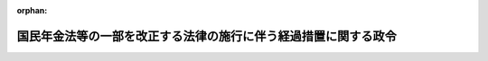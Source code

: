.. _401CO0000000337_20220401_503CO0000000229:

:orphan:

================================================================
国民年金法等の一部を改正する法律の施行に伴う経過措置に関する政令
================================================================

.. raw:: html
    
    
    <main id="contentsLaw" class="active">
    <div id="innerDocument" class="active">
    
    
    
    
    <div style="margin-bottom: 12px;">
    <div id="lawTitleNo" style="font-size: 1.067rem; font-weight: bold;" class="_shokanBoxParent">平成元年政令第三百三十七号<div class="_shokanBox"></div>
    <div class="_inyoBox" id="_inyo_"></div>
    </div>
    <div id="lawTitle" style="margin-left: 3rem; font-size: 1.5rem; font-weight: bold; line-height: 1.25em;" class="_shokanBoxParent">
    <span data-xpath="">国民年金法等の一部を改正する法律の施行に伴う経過措置に関する政令</span><div class="_shokanBox" id="_shokan_"><div class="_shokanBtnIcons"></div></div>
    <div class="_inyoBox" id="_inyo_"></div>
    </div>
    </div><section id="EnactStatement" class="active EnactStatement"><div class="_div_EnactStatement _shokanBoxParent" style="text-indent: 1em;">
    <span data-xpath="">内閣は、厚生年金保険法等の一部を改正する法律（昭和四十八年法律第九十二号）附則第五条第一項及び第三項の規定、同条第一項の規定並びに同条第一項及び第二項の規定により読み替えられた厚生年金保険法（昭和二十九年法律第百十五号）第四十三条の規定、国民年金法等の一部を改正する法律（昭和六十年法律第三十四号）附則第七十八条第五項及び第八十七条第六項の規定並びに国民年金法等の一部を改正する法律（平成元年法律第八十六号）附則第十三条の規定に基づき、この政令を制定する。</span><div class="_shokanBox" id="_shokan_"><div class="_shokanBtnIcons"></div></div>
    <div class="_inyoBox" id="_inyo_"></div>
    </div></section><section id="MainProvision" class="active MainProvision"><section id="" class="active Article"><div style="margin-left: 1em; font-weight: bold;" class="_div_ArticleCaption _shokanBoxParent">
    <span data-xpath="">（国民年金の被保険者期間の計算に関する経過措置）</span><div class="_shokanBox" id="_shokan_"><div class="_shokanBtnIcons"></div></div>
    <div class="_inyoBox" id="_inyo_"></div>
    </div>
    <div style="margin-left: 1em; text-indent: -1em;" id="" class="_div_ArticleTitle _shokanBoxParent">
    <span style="font-weight: bold;">第一条</span>　<span data-xpath="">国民年金法等の一部を改正する法律（平成元年法律第八十六号）附則第三条第二項後段の規定により国民年金法（昭和三十四年法律第百四十一号）第七条第一項第一号に規定する第一号被保険者としての国民年金の被保険者の資格を取得した者であって、平成三年四月に当該被保険者の資格を喪失したものについて同法第十一条の規定を適用する場合においては、当該被保険者の資格を取得しなかったものとみなす。</span><div class="_shokanBox" id="_shokan_"><div class="_shokanBtnIcons"></div></div>
    <div class="_inyoBox" id="_inyo_"></div>
    </div></section><section id="" class="active Article"><div style="margin-left: 1em; font-weight: bold;" class="_div_ArticleCaption _shokanBoxParent">
    <span data-xpath="">（その他障害に係る障害基礎年金の年金額の改定及び支給停止に関する経過措置）</span><div class="_shokanBox" id="_shokan_"><div class="_shokanBtnIcons"></div></div>
    <div class="_inyoBox" id="_inyo_"></div>
    </div>
    <div style="margin-left: 1em; text-indent: -1em;" id="" class="_div_ArticleTitle _shokanBoxParent">
    <span style="font-weight: bold;">第二条</span>　<span data-xpath="">初診日が昭和六十一年四月一日前にある傷病によるその他障害（国民年金法第三十四条第四項に規定するその他障害をいう。次条、第十条及び第十一条において同じ。）について、同項及び同法第三十六条第二項ただし書の規定を適用する場合においては、同法第三十四条第四項中「該当したもの」とあるのは「該当したもの又は当該初診日において厚生年金保険の被保険者、船員保険の被保険者（国民年金法等の一部を改正する法律（昭和六十年法律第三十四号）第五条の規定による改正前の船員保険法（昭和十四年法律第七十三号）第十九条ノ三の規定による被保険者を除く。以下同じ。）若しくは共済組合の組合員（昭和六十年農林共済改正法（厚生年金保険制度及び農林漁業団体職員共済組合制度の統合を図るための農林漁業団体職員共済組合法等を廃止する等の法律（平成十三年法律第百一号）附則第二条第一項第四号に規定する昭和六十年農林共済改正法をいう。）附則第三条第一項に規定する任意継続組合員を含む。以下同じ。）であるもの」と、同法第三十六条第二項ただし書中「該当した場合」とあるのは「該当した場合又は初診日において厚生年金保険の被保険者、船員保険の被保険者若しくは共済組合の組合員である場合」とする。</span><div class="_shokanBox" id="_shokan_"><div class="_shokanBtnIcons"></div></div>
    <div class="_inyoBox" id="_inyo_"></div>
    </div></section><section id="" class="active Article"><div style="margin-left: 1em; text-indent: -1em;" id="" class="_div_ArticleTitle _shokanBoxParent">
    <span style="font-weight: bold;">第三条</span>　<span data-xpath="">初診日が昭和六十一年四月一日以後にある傷病によるその他障害について、国民年金法第三十条、第三十四条第一項及び第四項並びに第三十六条第二項ただし書の規定を適用する場合においては、当分の間、同法第三十条第一項第二号中「被保険者であつた者」とあるのは、「被保険者であつた者（昭和六十一年四月一日前に、厚生年金保険の被保険者、船員保険の被保険者（国民年金法等の一部を改正する法律（昭和六十年法律第三十四号）第五条の規定による改正前の船員保険法（昭和十四年法律第七十三号）第十九条ノ三の規定による被保険者を除く。）又は共済組合の組合員（昭和六十年農林共済改正法（厚生年金保険制度及び農林漁業団体職員共済組合制度の統合を図るための農林漁業団体職員共済組合法等を廃止する等の法律（平成十三年法律第百一号）附則第二条第一項第四号に規定する昭和六十年農林共済改正法をいう。）附則第三条第一項に規定する任意継続組合員を含む。）であつた者を含む。）」とする。</span><div class="_shokanBox" id="_shokan_"><div class="_shokanBtnIcons"></div></div>
    <div class="_inyoBox" id="_inyo_"></div>
    </div></section><section id="" class="active Article"><div style="margin-left: 1em; font-weight: bold;" class="_div_ArticleCaption _shokanBoxParent">
    <span data-xpath="">（厚生年金保険法による年金たる保険給付の額に関する経過措置）</span><div class="_shokanBox" id="_shokan_"><div class="_shokanBtnIcons"></div></div>
    <div class="_inyoBox" id="_inyo_"></div>
    </div>
    <div style="margin-left: 1em; text-indent: -1em;" id="" class="_div_ArticleTitle _shokanBoxParent">
    <span style="font-weight: bold;">第四条</span>　<span data-xpath="">平成元年四月一日において、現に厚生年金保険法による年金たる保険給付を受ける権利を有する者の当該保険給付については、その額（同法第四十四条第二項（同法附則第九条第四項において準用する場合を含む。以下この条において同じ。）に規定する加給年金額、同法第五十条の二第二項に規定する加給年金額及び同法第六十二条第一項の規定により加算する額並びに国民年金法等の一部を改正する法律（昭和六十年法律第三十四号。以下「法律第三十四号」という。）附則第七十三条第一項の規定により加算する額、法律第三十四号第七十四条第一項の規定により加算する額及び同条第二項の規定により加算する額を除く。）が従前の当該保険給付の額（厚生年金保険法第四十四条第二項に規定する加給年金額、同法第五十条の二第二項に規定する加給年金額及び同法第六十二条第一項の規定により加算する額並びに法律第三十四号附則第七十三条第一項の規定により加算する額、法律第三十四号第七十四条第一項の規定により加算する額及び同条第二項の規定により加算する額を除く。以下この条において同じ。）に満たないときは、これを従前の当該保険給付の額に相当する額とする。</span><div class="_shokanBox" id="_shokan_"><div class="_shokanBtnIcons"></div></div>
    <div class="_inyoBox" id="_inyo_"></div>
    </div></section><section id="" class="active Article"><div style="margin-left: 1em; font-weight: bold;" class="_div_ArticleCaption _shokanBoxParent">
    <span data-xpath="">（平成元年三月以前の厚生年金保険の被保険者期間又は昭和六十一年三月以前の船員保険の被保険者期間に係る平均標準報酬月額の計算に関する経過措置）</span><div class="_shokanBox" id="_shokan_"><div class="_shokanBtnIcons"></div></div>
    <div class="_inyoBox" id="_inyo_"></div>
    </div>
    <div style="margin-left: 1em; text-indent: -1em;" id="" class="_div_ArticleTitle _shokanBoxParent">
    <span style="font-weight: bold;">第五条</span>　<span data-xpath="">厚生年金保険法等の一部を改正する法律（昭和四十八年法律第九十二号。以下「法律第九十二号」という。）附則第五条第一項に規定する政令で定める期間は、次の表のとおりとする。</span><div class="_shokanBox" id="_shokan_"><div class="_shokanBtnIcons"></div></div>
    <div class="_inyoBox" id="_inyo_"></div>
    </div>
    <div class="_shokanBoxParent">
    <table class="Table" style="margin-left: 1em;">
    <tr class="TableRow"><td style="border-top: black solid 1px; border-bottom: black solid 1px; border-left: black solid 1px; border-right: black solid 1px;" class="col-pad"><div><span data-xpath="">昭和六十年十月から昭和六十二年三月まで</span></div></td></tr>
    <tr class="TableRow"><td style="border-top: black solid 1px; border-bottom: black solid 1px; border-left: black solid 1px; border-right: black solid 1px;" class="col-pad"><div><span data-xpath="">昭和六十二年四月から昭和六十三年三月まで</span></div></td></tr>
    <tr class="TableRow"><td style="border-top: black solid 1px; border-bottom: black solid 1px; border-left: black solid 1px; border-right: black solid 1px;" class="col-pad"><div><span data-xpath="">昭和六十三年四月から平成元年三月まで</span></div></td></tr>
    </table>
    <div class="_shokanBox"></div>
    <div class="_inyoBox"></div>
    </div></section><section id="" class="active Article"><div style="margin-left: 1em; text-indent: -1em;" id="" class="_div_ArticleTitle _shokanBoxParent">
    <span style="font-weight: bold;">第六条</span>　<span data-xpath="">法律第九十二号附則第五条第一項の規定並びに同条第一項及び第二項の規定により読み替えられた厚生年金保険法第四十三条（以下この条において「読み替えられた法第四十三条」という。）に規定する標準報酬等平均額に係る読み替えられた法第四十三条に規定する政令で定める厚生年金保険の被保険者は、次に掲げる者とする。</span><div class="_shokanBox" id="_shokan_"><div class="_shokanBtnIcons"></div></div>
    <div class="_inyoBox" id="_inyo_"></div>
    </div>
    <div id="" style="margin-left: 2em; text-indent: -1em;" class="_div_ItemSentence _shokanBoxParent">
    <span style="font-weight: bold;">一</span>　<span data-xpath="">法律第三十四号第三条の規定による改正前の厚生年金保険法第三条第一項第七号に規定する第四種被保険者であった者</span><div class="_shokanBox" id="_shokan_"><div class="_shokanBtnIcons"></div></div>
    <div class="_inyoBox" id="_inyo_"></div>
    </div>
    <div id="" style="margin-left: 2em; text-indent: -1em;" class="_div_ItemSentence _shokanBoxParent">
    <span style="font-weight: bold;">二</span>　<span data-xpath="">法律第三十四号附則第五条第十三号に規定する第四種被保険者</span><div class="_shokanBox" id="_shokan_"><div class="_shokanBtnIcons"></div></div>
    <div class="_inyoBox" id="_inyo_"></div>
    </div>
    <div id="" style="margin-left: 2em; text-indent: -1em;" class="_div_ItemSentence _shokanBoxParent">
    <span style="font-weight: bold;">三</span>　<span data-xpath="">法律第三十四号附則第五条第十四号に規定する船員任意継続被保険者</span><div class="_shokanBox" id="_shokan_"><div class="_shokanBtnIcons"></div></div>
    <div class="_inyoBox" id="_inyo_"></div>
    </div>
    <div style="margin-left: 1em; text-indent: -1em;" class="_div_ParagraphSentence _shokanBoxParent">
    <span style="font-weight: bold;">２</span>　<span data-xpath="">読み替えられた法第四十三条に規定する標準報酬等平均額に係る読み替えられた法第四十三条に規定する政令で定める船員保険の被保険者は、法律第三十四号第五条の規定による改正前の船員保険法（昭和十四年法律第七十三号）第十九条ノ三の規定による被保険者及び同法第二十条の規定による被保険者とする。</span><div class="_shokanBox" id="_shokan_"><div class="_shokanBtnIcons"></div></div>
    <div class="_inyoBox" id="_inyo_"></div>
    </div>
    <div style="margin-left: 1em; text-indent: -1em;" class="_div_ParagraphSentence _shokanBoxParent">
    <span style="font-weight: bold;">３</span>　<span data-xpath="">読み替えられた法第四十三条に規定する標準報酬等平均額に係る読み替えられた法第四十三条に規定する政令で定める共済組合の組合員は、次に掲げる者とする。</span><div class="_shokanBox" id="_shokan_"><div class="_shokanBtnIcons"></div></div>
    <div class="_inyoBox" id="_inyo_"></div>
    </div>
    <div id="" style="margin-left: 2em; text-indent: -1em;" class="_div_ItemSentence _shokanBoxParent">
    <span style="font-weight: bold;">一</span>　<span data-xpath="">国家公務員共済組合法（昭和三十三年法律第百二十八号）第七十二条第二項の規定により同法の長期給付に関する規定の適用を受けないこととされた同項に規定する職員</span><div class="_shokanBox" id="_shokan_"><div class="_shokanBtnIcons"></div></div>
    <div class="_inyoBox" id="_inyo_"></div>
    </div>
    <div id="" style="margin-left: 2em; text-indent: -1em;" class="_div_ItemSentence _shokanBoxParent">
    <span style="font-weight: bold;">二</span>　<span data-xpath="">国家公務員共済組合法第百二十六条の五第二項（私立学校教職員共済組合法（昭和二十八年法律第二百四十五号）第二十五条において準用する場合を含む。）に規定する任意継続組合員</span><div class="_shokanBox" id="_shokan_"><div class="_shokanBtnIcons"></div></div>
    <div class="_inyoBox" id="_inyo_"></div>
    </div>
    <div id="" style="margin-left: 2em; text-indent: -1em;" class="_div_ItemSentence _shokanBoxParent">
    <span style="font-weight: bold;">三</span>　<span data-xpath="">国家公務員共済組合法附則第十三条の三第四項に規定する特例継続組合員</span><div class="_shokanBox" id="_shokan_"><div class="_shokanBtnIcons"></div></div>
    <div class="_inyoBox" id="_inyo_"></div>
    </div>
    <div id="" style="margin-left: 2em; text-indent: -1em;" class="_div_ItemSentence _shokanBoxParent">
    <span style="font-weight: bold;">四</span>　<span data-xpath="">地方公務員等共済組合法（昭和三十七年法律第百五十二号）第百四十四条の二第二項に規定する任意継続組合員</span><div class="_shokanBox" id="_shokan_"><div class="_shokanBtnIcons"></div></div>
    <div class="_inyoBox" id="_inyo_"></div>
    </div>
    <div id="" style="margin-left: 2em; text-indent: -1em;" class="_div_ItemSentence _shokanBoxParent">
    <span style="font-weight: bold;">五</span>　<span data-xpath="">地方公務員等共済組合法附則第二十八条の七第四項に規定する特例継続組合員</span><div class="_shokanBox" id="_shokan_"><div class="_shokanBtnIcons"></div></div>
    <div class="_inyoBox" id="_inyo_"></div>
    </div>
    <div id="" style="margin-left: 2em; text-indent: -1em;" class="_div_ItemSentence _shokanBoxParent">
    <span style="font-weight: bold;">六</span>　<span data-xpath="">地方公務員共済組合法等の一部を改正する法律（昭和三十九年法律第百五十二号）附則第三条の規定により同法による改正後の地方公務員等共済組合法の長期給付に関する規定を適用しないものとされた者</span><div class="_shokanBox" id="_shokan_"><div class="_shokanBtnIcons"></div></div>
    <div class="_inyoBox" id="_inyo_"></div>
    </div>
    <div id="" style="margin-left: 2em; text-indent: -1em;" class="_div_ItemSentence _shokanBoxParent">
    <span style="font-weight: bold;">七</span>　<span data-xpath="">地方公務員等共済組合法の一部を改正する法律（昭和五十八年法律第五十九号）附則第八条第二項の規定により同法による改正後の地方公務員等共済組合法の長期給付に関する規定の適用を受ける組合員としないこととされた同条第一項に規定する組合役員</span><div class="_shokanBox" id="_shokan_"><div class="_shokanBtnIcons"></div></div>
    <div class="_inyoBox" id="_inyo_"></div>
    </div>
    <div id="" style="margin-left: 2em; text-indent: -1em;" class="_div_ItemSentence _shokanBoxParent">
    <span style="font-weight: bold;">八</span>　<span data-xpath="">私立学校教職員共済組合法附則第二十項に規定する厚生年金保険のみの被保険者となった者</span><div class="_shokanBox" id="_shokan_"><div class="_shokanBtnIcons"></div></div>
    <div class="_inyoBox" id="_inyo_"></div>
    </div>
    <div style="margin-left: 1em; text-indent: -1em;" class="_div_ParagraphSentence _shokanBoxParent">
    <span style="font-weight: bold;">４</span>　<span data-xpath="">読み替えられた法第四十三条に規定する俸給の月額を政令で定めるところにより補正した額は、国家公務員等共済組合法等の一部を改正する法律（昭和六十年法律第百五号）第一条の規定による改正前の国家公務員等共済組合法第百条第二項及び第三項の規定により掛金の標準となった俸給の額に一・二五を乗じて得た額（その額が四十七万円を超えるときは四十七万円）とする。</span><div class="_shokanBox" id="_shokan_"><div class="_shokanBtnIcons"></div></div>
    <div class="_inyoBox" id="_inyo_"></div>
    </div>
    <div style="margin-left: 1em; text-indent: -1em;" class="_div_ParagraphSentence _shokanBoxParent">
    <span style="font-weight: bold;">５</span>　<span data-xpath="">読み替えられた法第四十三条に規定する標準報酬等平均額に係る読み替えられた法第四十三条に規定する給料の月額を政令で定めるところにより補正した額は、地方公務員等共済組合法等の一部を改正する法律（昭和六十年法律第百八号）第一条の規定による改正前の地方公務員等共済組合法第百十四条第二項及び第三項の規定若しくは同法第百四十四条の十一第三項及び第四項の規定又は地方公務員等共済組合法第百十四条第三項及び第四項の規定により掛金の標準となった給料の額に一・二五（地方公務員等共済組合法施行令（昭和三十七年政令第三百五十二号）第二十三条第三項に規定する特別職の職員（以下単に「特別職の職員」という。）の掛金の標準となった給料の額にあっては一）を乗じて得た額（その額が四十七万円を超えるときは四十七万円）とする。</span><div class="_shokanBox" id="_shokan_"><div class="_shokanBtnIcons"></div></div>
    <div class="_inyoBox" id="_inyo_"></div>
    </div>
    <div style="margin-left: 1em; text-indent: -1em;" class="_div_ParagraphSentence _shokanBoxParent">
    <span style="font-weight: bold;">６</span>　<span data-xpath="">読み替えられた法第四十三条に規定する基準標準報酬等平均額に係る読み替えられた法第四十三条に規定する政令で定める厚生年金保険の被保険者は、第一項第二号及び第三号に掲げる者とする。</span><div class="_shokanBox" id="_shokan_"><div class="_shokanBtnIcons"></div></div>
    <div class="_inyoBox" id="_inyo_"></div>
    </div>
    <div style="margin-left: 1em; text-indent: -1em;" class="_div_ParagraphSentence _shokanBoxParent">
    <span style="font-weight: bold;">７</span>　<span data-xpath="">読み替えられた法第四十三条に規定する基準標準報酬等平均額に係る読み替えられた法第四十三条に規定する政令で定める共済組合の組合員は、第三項各号に掲げる者とする。</span><div class="_shokanBox" id="_shokan_"><div class="_shokanBtnIcons"></div></div>
    <div class="_inyoBox" id="_inyo_"></div>
    </div>
    <div style="margin-left: 1em; text-indent: -1em;" class="_div_ParagraphSentence _shokanBoxParent">
    <span style="font-weight: bold;">８</span>　<span data-xpath="">読み替えられた法第四十三条に規定する基準標準報酬等平均額に係る読み替えられた法第四十三条に規定する給料の月額を政令で定めるところにより補正した額は、地方公務員等共済組合法第百十四条第三項及び第四項の規定により掛金の標準となった給料の額に一・二五（特別職の職員の掛金の標準となった給料の額にあっては一）を乗じて得た額（その額が四十七万円を超えるときは四十七万円）とする。</span><div class="_shokanBox" id="_shokan_"><div class="_shokanBtnIcons"></div></div>
    <div class="_inyoBox" id="_inyo_"></div>
    </div></section><section id="" class="active Article"><div style="margin-left: 1em; text-indent: -1em;" id="" class="_div_ArticleTitle _shokanBoxParent">
    <span style="font-weight: bold;">第七条</span>　<span data-xpath="">法律第九十二号附則第五条第一項の規定並びに同条第一項及び第二項の規定により読み替えられた厚生年金保険法第四十三条に規定する標準報酬等平均額に対する基準標準報酬等平均額の比率に相当する比率を参酌して政令で定める率は、次の表の上欄に掲げる期間について、同表の下欄に定めるとおりとする。</span><div class="_shokanBox" id="_shokan_"><div class="_shokanBtnIcons"></div></div>
    <div class="_inyoBox" id="_inyo_"></div>
    </div>
    <div class="_shokanBoxParent">
    <table class="Table" style="margin-left: 1em;">
    <tr class="TableRow">
    <td style="border-top: black solid 1px; border-bottom: black solid 1px; border-left: black solid 1px; border-right: black solid 1px;" class="col-pad"><div><span data-xpath="">昭和六十年十月から昭和六十二年三月まで</span></div></td>
    <td style="border-top: black solid 1px; border-bottom: black solid 1px; border-left: black solid 1px; border-right: black solid 1px;" class="col-pad"><div><span data-xpath="">一・〇五</span></div></td>
    </tr>
    <tr class="TableRow">
    <td style="border-top: black solid 1px; border-bottom: black solid 1px; border-left: black solid 1px; border-right: black solid 1px;" class="col-pad"><div><span data-xpath="">昭和六十二年四月から昭和六十三年三月まで</span></div></td>
    <td style="border-top: black solid 1px; border-bottom: black solid 1px; border-left: black solid 1px; border-right: black solid 1px;" class="col-pad"><div><span data-xpath="">一・〇三</span></div></td>
    </tr>
    <tr class="TableRow">
    <td style="border-top: black solid 1px; border-bottom: black solid 1px; border-left: black solid 1px; border-right: black solid 1px;" class="col-pad"><div><span data-xpath="">昭和六十三年四月から平成元年三月まで</span></div></td>
    <td style="border-top: black solid 1px; border-bottom: black solid 1px; border-left: black solid 1px; border-right: black solid 1px;" class="col-pad"><div><span data-xpath="">一・〇〇</span></div></td>
    </tr>
    </table>
    <div class="_shokanBox"></div>
    <div class="_inyoBox"></div>
    </div>
    <div style="margin-left: 1em; text-indent: -1em;" class="_div_ParagraphSentence _shokanBoxParent">
    <span style="font-weight: bold;">２</span>　<span data-xpath="">法律第九十二号附則第五条第一項の規定により読み替えられた厚生年金保険法第四十三条に規定する同項の表の下欄に掲げる率に同項に規定する政令で定める期間のうちの最初の期間に係る同項に規定する政令で定める率を乗じて得た率に相当する率を参酌して政令で定める率は、次の表の上欄に掲げる期間について、同表の下欄に定めるとおりとする。</span><div class="_shokanBox" id="_shokan_"><div class="_shokanBtnIcons"></div></div>
    <div class="_inyoBox" id="_inyo_"></div>
    </div>
    <div class="_shokanBoxParent">
    <table class="Table" style="margin-left: 1em;">
    <tr class="TableRow">
    <td style="border-top: black solid 1px; border-bottom: black solid 1px; border-left: black solid 1px; border-right: black solid 1px;" class="col-pad"><div><span data-xpath="">昭和三十三年三月以前</span></div></td>
    <td style="border-top: black solid 1px; border-bottom: black solid 1px; border-left: black solid 1px; border-right: black solid 1px;" class="col-pad"><div><span data-xpath="">一二・〇五</span></div></td>
    </tr>
    <tr class="TableRow">
    <td style="border-top: black solid 1px; border-bottom: black solid 1px; border-left: black solid 1px; border-right: black solid 1px;" class="col-pad"><div><span data-xpath="">昭和三十三年四月から昭和三十四年三月まで</span></div></td>
    <td style="border-top: black solid 1px; border-bottom: black solid 1px; border-left: black solid 1px; border-right: black solid 1px;" class="col-pad"><div><span data-xpath="">一一・七九</span></div></td>
    </tr>
    <tr class="TableRow">
    <td style="border-top: black solid 1px; border-bottom: black solid 1px; border-left: black solid 1px; border-right: black solid 1px;" class="col-pad"><div><span data-xpath="">昭和三十四年四月から昭和三十五年四月まで</span></div></td>
    <td style="border-top: black solid 1px; border-bottom: black solid 1px; border-left: black solid 1px; border-right: black solid 1px;" class="col-pad"><div><span data-xpath="">一一・六三</span></div></td>
    </tr>
    <tr class="TableRow">
    <td style="border-top: black solid 1px; border-bottom: black solid 1px; border-left: black solid 1px; border-right: black solid 1px;" class="col-pad"><div><span data-xpath="">昭和三十五年五月から昭和三十六年三月まで</span></div></td>
    <td style="border-top: black solid 1px; border-bottom: black solid 1px; border-left: black solid 1px; border-right: black solid 1px;" class="col-pad"><div><span data-xpath="">九・六二</span></div></td>
    </tr>
    <tr class="TableRow">
    <td style="border-top: black solid 1px; border-bottom: black solid 1px; border-left: black solid 1px; border-right: black solid 1px;" class="col-pad"><div><span data-xpath="">昭和三十六年四月から昭和三十七年三月まで</span></div></td>
    <td style="border-top: black solid 1px; border-bottom: black solid 1px; border-left: black solid 1px; border-right: black solid 1px;" class="col-pad"><div><span data-xpath="">八・八九</span></div></td>
    </tr>
    <tr class="TableRow">
    <td style="border-top: black solid 1px; border-bottom: black solid 1px; border-left: black solid 1px; border-right: black solid 1px;" class="col-pad"><div><span data-xpath="">昭和三十七年四月から昭和三十八年三月まで</span></div></td>
    <td style="border-top: black solid 1px; border-bottom: black solid 1px; border-left: black solid 1px; border-right: black solid 1px;" class="col-pad"><div><span data-xpath="">八・〇三</span></div></td>
    </tr>
    <tr class="TableRow">
    <td style="border-top: black solid 1px; border-bottom: black solid 1px; border-left: black solid 1px; border-right: black solid 1px;" class="col-pad"><div><span data-xpath="">昭和三十八年四月から昭和三十九年三月まで</span></div></td>
    <td style="border-top: black solid 1px; border-bottom: black solid 1px; border-left: black solid 1px; border-right: black solid 1px;" class="col-pad"><div><span data-xpath="">七・三七</span></div></td>
    </tr>
    <tr class="TableRow">
    <td style="border-top: black solid 1px; border-bottom: black solid 1px; border-left: black solid 1px; border-right: black solid 1px;" class="col-pad"><div><span data-xpath="">昭和三十九年四月から昭和四十年四月まで</span></div></td>
    <td style="border-top: black solid 1px; border-bottom: black solid 1px; border-left: black solid 1px; border-right: black solid 1px;" class="col-pad"><div><span data-xpath="">六・七八</span></div></td>
    </tr>
    <tr class="TableRow">
    <td style="border-top: black solid 1px; border-bottom: black solid 1px; border-left: black solid 1px; border-right: black solid 1px;" class="col-pad"><div><span data-xpath="">昭和四十年五月から昭和四十一年三月まで</span></div></td>
    <td style="border-top: black solid 1px; border-bottom: black solid 1px; border-left: black solid 1px; border-right: black solid 1px;" class="col-pad"><div><span data-xpath="">五・九三</span></div></td>
    </tr>
    <tr class="TableRow">
    <td style="border-top: black solid 1px; border-bottom: black solid 1px; border-left: black solid 1px; border-right: black solid 1px;" class="col-pad"><div><span data-xpath="">昭和四十一年四月から昭和四十二年三月まで</span></div></td>
    <td style="border-top: black solid 1px; border-bottom: black solid 1px; border-left: black solid 1px; border-right: black solid 1px;" class="col-pad"><div><span data-xpath="">五・四五</span></div></td>
    </tr>
    <tr class="TableRow">
    <td style="border-top: black solid 1px; border-bottom: black solid 1px; border-left: black solid 1px; border-right: black solid 1px;" class="col-pad"><div><span data-xpath="">昭和四十二年四月から昭和四十三年三月まで</span></div></td>
    <td style="border-top: black solid 1px; border-bottom: black solid 1px; border-left: black solid 1px; border-right: black solid 1px;" class="col-pad"><div><span data-xpath="">五・三〇</span></div></td>
    </tr>
    <tr class="TableRow">
    <td style="border-top: black solid 1px; border-bottom: black solid 1px; border-left: black solid 1px; border-right: black solid 1px;" class="col-pad"><div><span data-xpath="">昭和四十三年四月から昭和四十四年十月まで</span></div></td>
    <td style="border-top: black solid 1px; border-bottom: black solid 1px; border-left: black solid 1px; border-right: black solid 1px;" class="col-pad"><div><span data-xpath="">四・六九</span></div></td>
    </tr>
    <tr class="TableRow">
    <td style="border-top: black solid 1px; border-bottom: black solid 1px; border-left: black solid 1px; border-right: black solid 1px;" class="col-pad"><div><span data-xpath="">昭和四十四年十一月から昭和四十六年十月まで</span></div></td>
    <td style="border-top: black solid 1px; border-bottom: black solid 1px; border-left: black solid 1px; border-right: black solid 1px;" class="col-pad"><div><span data-xpath="">三・五八</span></div></td>
    </tr>
    <tr class="TableRow">
    <td style="border-top: black solid 1px; border-bottom: black solid 1px; border-left: black solid 1px; border-right: black solid 1px;" class="col-pad"><div><span data-xpath="">昭和四十六年十一月から昭和四十八年十月まで</span></div></td>
    <td style="border-top: black solid 1px; border-bottom: black solid 1px; border-left: black solid 1px; border-right: black solid 1px;" class="col-pad"><div><span data-xpath="">三・一一</span></div></td>
    </tr>
    <tr class="TableRow">
    <td style="border-top: black solid 1px; border-bottom: black solid 1px; border-left: black solid 1px; border-right: black solid 1px;" class="col-pad"><div><span data-xpath="">昭和四十八年十一月から昭和五十年三月まで</span></div></td>
    <td style="border-top: black solid 1px; border-bottom: black solid 1px; border-left: black solid 1px; border-right: black solid 1px;" class="col-pad"><div><span data-xpath="">二・二八</span></div></td>
    </tr>
    <tr class="TableRow">
    <td style="border-top: black solid 1px; border-bottom: black solid 1px; border-left: black solid 1px; border-right: black solid 1px;" class="col-pad"><div><span data-xpath="">昭和五十年四月から昭和五十一年七月まで</span></div></td>
    <td style="border-top: black solid 1px; border-bottom: black solid 1px; border-left: black solid 1px; border-right: black solid 1px;" class="col-pad"><div><span data-xpath="">一・九四</span></div></td>
    </tr>
    <tr class="TableRow">
    <td style="border-top: black solid 1px; border-bottom: black solid 1px; border-left: black solid 1px; border-right: black solid 1px;" class="col-pad"><div><span data-xpath="">昭和五十一年八月から昭和五十三年三月まで</span></div></td>
    <td style="border-top: black solid 1px; border-bottom: black solid 1px; border-left: black solid 1px; border-right: black solid 1px;" class="col-pad"><div><span data-xpath="">一・六一</span></div></td>
    </tr>
    <tr class="TableRow">
    <td style="border-top: black solid 1px; border-bottom: black solid 1px; border-left: black solid 1px; border-right: black solid 1px;" class="col-pad"><div><span data-xpath="">昭和五十三年四月から昭和五十四年三月まで</span></div></td>
    <td style="border-top: black solid 1px; border-bottom: black solid 1px; border-left: black solid 1px; border-right: black solid 1px;" class="col-pad"><div><span data-xpath="">一・四八</span></div></td>
    </tr>
    <tr class="TableRow">
    <td style="border-top: black solid 1px; border-bottom: black solid 1px; border-left: black solid 1px; border-right: black solid 1px;" class="col-pad"><div><span data-xpath="">昭和五十四年四月から昭和五十五年九月まで</span></div></td>
    <td style="border-top: black solid 1px; border-bottom: black solid 1px; border-left: black solid 1px; border-right: black solid 1px;" class="col-pad"><div><span data-xpath="">一・四〇</span></div></td>
    </tr>
    <tr class="TableRow">
    <td style="border-top: black solid 1px; border-bottom: black solid 1px; border-left: black solid 1px; border-right: black solid 1px;" class="col-pad"><div><span data-xpath="">昭和五十五年十月から昭和五十七年三月まで</span></div></td>
    <td style="border-top: black solid 1px; border-bottom: black solid 1px; border-left: black solid 1px; border-right: black solid 1px;" class="col-pad"><div><span data-xpath="">一・二六</span></div></td>
    </tr>
    <tr class="TableRow">
    <td style="border-top: black solid 1px; border-bottom: black solid 1px; border-left: black solid 1px; border-right: black solid 1px;" class="col-pad"><div><span data-xpath="">昭和五十七年四月から昭和五十八年三月まで</span></div></td>
    <td style="border-top: black solid 1px; border-bottom: black solid 1px; border-left: black solid 1px; border-right: black solid 1px;" class="col-pad"><div><span data-xpath="">一・二〇</span></div></td>
    </tr>
    <tr class="TableRow">
    <td style="border-top: black solid 1px; border-bottom: black solid 1px; border-left: black solid 1px; border-right: black solid 1px;" class="col-pad"><div><span data-xpath="">昭和五十八年四月から昭和五十九年三月まで</span></div></td>
    <td style="border-top: black solid 1px; border-bottom: black solid 1px; border-left: black solid 1px; border-right: black solid 1px;" class="col-pad"><div><span data-xpath="">一・一六</span></div></td>
    </tr>
    <tr class="TableRow">
    <td style="border-top: black solid 1px; border-bottom: black solid 1px; border-left: black solid 1px; border-right: black solid 1px;" class="col-pad"><div><span data-xpath="">昭和五十九年四月から昭和六十年九月まで</span></div></td>
    <td style="border-top: black solid 1px; border-bottom: black solid 1px; border-left: black solid 1px; border-right: black solid 1px;" class="col-pad"><div><span data-xpath="">一・一一</span></div></td>
    </tr>
    </table>
    <div class="_shokanBox"></div>
    <div class="_inyoBox"></div>
    </div>
    <div style="margin-left: 1em; text-indent: -1em;" class="_div_ParagraphSentence _shokanBoxParent">
    <span style="font-weight: bold;">３</span>　<span data-xpath="">法律第九十二号附則第五条第一項及び第二項の規定により読み替えられた厚生年金保険法第四十三条に規定する法律第九十二号附則第五条第二項の表の下欄に掲げる率に同条第一項に規定する政令で定める期間のうちの最初の期間に係る同項に規定する政令で定める率を乗じて得た率に相当する率を参酌して政令で定める率は、次の表の上欄に掲げる期間について、同表の下欄に定めるとおりとする。</span><div class="_shokanBox" id="_shokan_"><div class="_shokanBtnIcons"></div></div>
    <div class="_inyoBox" id="_inyo_"></div>
    </div>
    <div class="_shokanBoxParent">
    <table class="Table" style="margin-left: 1em;">
    <tr class="TableRow">
    <td style="border-top: black solid 1px; border-bottom: black solid 1px; border-left: black solid 1px; border-right: black solid 1px;" class="col-pad"><div><span data-xpath="">昭和三十三年三月以前</span></div></td>
    <td style="border-top: black solid 1px; border-bottom: black solid 1px; border-left: black solid 1px; border-right: black solid 1px;" class="col-pad"><div><span data-xpath="">一一・九〇</span></div></td>
    </tr>
    <tr class="TableRow">
    <td style="border-top: black solid 1px; border-bottom: black solid 1px; border-left: black solid 1px; border-right: black solid 1px;" class="col-pad"><div><span data-xpath="">昭和三十三年四月から昭和三十四年三月まで</span></div></td>
    <td style="border-top: black solid 1px; border-bottom: black solid 1px; border-left: black solid 1px; border-right: black solid 1px;" class="col-pad"><div><span data-xpath="">一一・三五</span></div></td>
    </tr>
    <tr class="TableRow">
    <td style="border-top: black solid 1px; border-bottom: black solid 1px; border-left: black solid 1px; border-right: black solid 1px;" class="col-pad"><div><span data-xpath="">昭和三十四年四月から昭和三十五年三月まで</span></div></td>
    <td style="border-top: black solid 1px; border-bottom: black solid 1px; border-left: black solid 1px; border-right: black solid 1px;" class="col-pad"><div><span data-xpath="">一一・〇四</span></div></td>
    </tr>
    <tr class="TableRow">
    <td style="border-top: black solid 1px; border-bottom: black solid 1px; border-left: black solid 1px; border-right: black solid 1px;" class="col-pad"><div><span data-xpath="">昭和三十五年四月から昭和三十六年三月まで</span></div></td>
    <td style="border-top: black solid 1px; border-bottom: black solid 1px; border-left: black solid 1px; border-right: black solid 1px;" class="col-pad"><div><span data-xpath="">一〇・二九</span></div></td>
    </tr>
    <tr class="TableRow">
    <td style="border-top: black solid 1px; border-bottom: black solid 1px; border-left: black solid 1px; border-right: black solid 1px;" class="col-pad"><div><span data-xpath="">昭和三十六年四月から昭和三十七年三月まで</span></div></td>
    <td style="border-top: black solid 1px; border-bottom: black solid 1px; border-left: black solid 1px; border-right: black solid 1px;" class="col-pad"><div><span data-xpath="">八・七二</span></div></td>
    </tr>
    <tr class="TableRow">
    <td style="border-top: black solid 1px; border-bottom: black solid 1px; border-left: black solid 1px; border-right: black solid 1px;" class="col-pad"><div><span data-xpath="">昭和三十七年四月から昭和三十八年三月まで</span></div></td>
    <td style="border-top: black solid 1px; border-bottom: black solid 1px; border-left: black solid 1px; border-right: black solid 1px;" class="col-pad"><div><span data-xpath="">七・七四</span></div></td>
    </tr>
    <tr class="TableRow">
    <td style="border-top: black solid 1px; border-bottom: black solid 1px; border-left: black solid 1px; border-right: black solid 1px;" class="col-pad"><div><span data-xpath="">昭和三十八年四月から昭和三十九年三月まで</span></div></td>
    <td style="border-top: black solid 1px; border-bottom: black solid 1px; border-left: black solid 1px; border-right: black solid 1px;" class="col-pad"><div><span data-xpath="">六・九七</span></div></td>
    </tr>
    <tr class="TableRow">
    <td style="border-top: black solid 1px; border-bottom: black solid 1px; border-left: black solid 1px; border-right: black solid 1px;" class="col-pad"><div><span data-xpath="">昭和三十九年四月から昭和四十年四月まで</span></div></td>
    <td style="border-top: black solid 1px; border-bottom: black solid 1px; border-left: black solid 1px; border-right: black solid 1px;" class="col-pad"><div><span data-xpath="">六・三二</span></div></td>
    </tr>
    <tr class="TableRow">
    <td style="border-top: black solid 1px; border-bottom: black solid 1px; border-left: black solid 1px; border-right: black solid 1px;" class="col-pad"><div><span data-xpath="">昭和四十年五月から昭和四十一年三月まで</span></div></td>
    <td style="border-top: black solid 1px; border-bottom: black solid 1px; border-left: black solid 1px; border-right: black solid 1px;" class="col-pad"><div><span data-xpath="">五・九七</span></div></td>
    </tr>
    <tr class="TableRow">
    <td style="border-top: black solid 1px; border-bottom: black solid 1px; border-left: black solid 1px; border-right: black solid 1px;" class="col-pad"><div><span data-xpath="">昭和四十一年四月から昭和四十二年三月まで</span></div></td>
    <td style="border-top: black solid 1px; border-bottom: black solid 1px; border-left: black solid 1px; border-right: black solid 1px;" class="col-pad"><div><span data-xpath="">五・二二</span></div></td>
    </tr>
    <tr class="TableRow">
    <td style="border-top: black solid 1px; border-bottom: black solid 1px; border-left: black solid 1px; border-right: black solid 1px;" class="col-pad"><div><span data-xpath="">昭和四十二年四月から昭和四十三年三月まで</span></div></td>
    <td style="border-top: black solid 1px; border-bottom: black solid 1px; border-left: black solid 1px; border-right: black solid 1px;" class="col-pad"><div><span data-xpath="">四・九七</span></div></td>
    </tr>
    <tr class="TableRow">
    <td style="border-top: black solid 1px; border-bottom: black solid 1px; border-left: black solid 1px; border-right: black solid 1px;" class="col-pad"><div><span data-xpath="">昭和四十三年四月から昭和四十四年十月まで</span></div></td>
    <td style="border-top: black solid 1px; border-bottom: black solid 1px; border-left: black solid 1px; border-right: black solid 1px;" class="col-pad"><div><span data-xpath="">四・三七</span></div></td>
    </tr>
    <tr class="TableRow">
    <td style="border-top: black solid 1px; border-bottom: black solid 1px; border-left: black solid 1px; border-right: black solid 1px;" class="col-pad"><div><span data-xpath="">昭和四十四年十一月から昭和四十六年九月まで</span></div></td>
    <td style="border-top: black solid 1px; border-bottom: black solid 1px; border-left: black solid 1px; border-right: black solid 1px;" class="col-pad"><div><span data-xpath="">三・四八</span></div></td>
    </tr>
    <tr class="TableRow">
    <td style="border-top: black solid 1px; border-bottom: black solid 1px; border-left: black solid 1px; border-right: black solid 1px;" class="col-pad"><div><span data-xpath="">昭和四十六年十月から昭和四十八年九月まで</span></div></td>
    <td style="border-top: black solid 1px; border-bottom: black solid 1px; border-left: black solid 1px; border-right: black solid 1px;" class="col-pad"><div><span data-xpath="">三・一四</span></div></td>
    </tr>
    <tr class="TableRow">
    <td style="border-top: black solid 1px; border-bottom: black solid 1px; border-left: black solid 1px; border-right: black solid 1px;" class="col-pad"><div><span data-xpath="">昭和四十八年十月から昭和五十年三月まで</span></div></td>
    <td style="border-top: black solid 1px; border-bottom: black solid 1px; border-left: black solid 1px; border-right: black solid 1px;" class="col-pad"><div><span data-xpath="">二・一五</span></div></td>
    </tr>
    <tr class="TableRow">
    <td style="border-top: black solid 1px; border-bottom: black solid 1px; border-left: black solid 1px; border-right: black solid 1px;" class="col-pad"><div><span data-xpath="">昭和五十年四月から昭和五十一年七月まで</span></div></td>
    <td style="border-top: black solid 1px; border-bottom: black solid 1px; border-left: black solid 1px; border-right: black solid 1px;" class="col-pad"><div><span data-xpath="">一・八四</span></div></td>
    </tr>
    <tr class="TableRow">
    <td style="border-top: black solid 1px; border-bottom: black solid 1px; border-left: black solid 1px; border-right: black solid 1px;" class="col-pad"><div><span data-xpath="">昭和五十一年八月から昭和五十二年十二月まで</span></div></td>
    <td style="border-top: black solid 1px; border-bottom: black solid 1px; border-left: black solid 1px; border-right: black solid 1px;" class="col-pad"><div><span data-xpath="">一・五二</span></div></td>
    </tr>
    <tr class="TableRow">
    <td style="border-top: black solid 1px; border-bottom: black solid 1px; border-left: black solid 1px; border-right: black solid 1px;" class="col-pad"><div><span data-xpath="">昭和五十三年一月から昭和五十四年三月まで</span></div></td>
    <td style="border-top: black solid 1px; border-bottom: black solid 1px; border-left: black solid 1px; border-right: black solid 1px;" class="col-pad"><div><span data-xpath="">一・四四</span></div></td>
    </tr>
    <tr class="TableRow">
    <td style="border-top: black solid 1px; border-bottom: black solid 1px; border-left: black solid 1px; border-right: black solid 1px;" class="col-pad"><div><span data-xpath="">昭和五十四年四月から昭和五十五年九月まで</span></div></td>
    <td style="border-top: black solid 1px; border-bottom: black solid 1px; border-left: black solid 1px; border-right: black solid 1px;" class="col-pad"><div><span data-xpath="">一・三九</span></div></td>
    </tr>
    <tr class="TableRow">
    <td style="border-top: black solid 1px; border-bottom: black solid 1px; border-left: black solid 1px; border-right: black solid 1px;" class="col-pad"><div><span data-xpath="">昭和五十五年十月から昭和五十七年三月まで</span></div></td>
    <td style="border-top: black solid 1px; border-bottom: black solid 1px; border-left: black solid 1px; border-right: black solid 1px;" class="col-pad"><div><span data-xpath="">一・二八</span></div></td>
    </tr>
    <tr class="TableRow">
    <td style="border-top: black solid 1px; border-bottom: black solid 1px; border-left: black solid 1px; border-right: black solid 1px;" class="col-pad"><div><span data-xpath="">昭和五十七年四月から昭和五十八年三月まで</span></div></td>
    <td style="border-top: black solid 1px; border-bottom: black solid 1px; border-left: black solid 1px; border-right: black solid 1px;" class="col-pad"><div><span data-xpath="">一・二〇</span></div></td>
    </tr>
    <tr class="TableRow">
    <td style="border-top: black solid 1px; border-bottom: black solid 1px; border-left: black solid 1px; border-right: black solid 1px;" class="col-pad"><div><span data-xpath="">昭和五十八年四月から昭和五十九年三月まで</span></div></td>
    <td style="border-top: black solid 1px; border-bottom: black solid 1px; border-left: black solid 1px; border-right: black solid 1px;" class="col-pad"><div><span data-xpath="">一・一八</span></div></td>
    </tr>
    <tr class="TableRow">
    <td style="border-top: black solid 1px; border-bottom: black solid 1px; border-left: black solid 1px; border-right: black solid 1px;" class="col-pad"><div><span data-xpath="">昭和五十九年四月から昭和六十年九月まで</span></div></td>
    <td style="border-top: black solid 1px; border-bottom: black solid 1px; border-left: black solid 1px; border-right: black solid 1px;" class="col-pad"><div><span data-xpath="">一・一〇</span></div></td>
    </tr>
    </table>
    <div class="_shokanBox"></div>
    <div class="_inyoBox"></div>
    </div></section><section id="" class="active Article"><div style="margin-left: 1em; text-indent: -1em;" id="" class="_div_ArticleTitle _shokanBoxParent">
    <span style="font-weight: bold;">第八条</span>　<span data-xpath="">法律第九十二号附則第五条第三項の政令で定める額は、五万七千四百九円とする。</span><div class="_shokanBox" id="_shokan_"><div class="_shokanBtnIcons"></div></div>
    <div class="_inyoBox" id="_inyo_"></div>
    </div></section><section id="" class="active Article"><div style="margin-left: 1em; text-indent: -1em;" id="" class="_div_ArticleTitle _shokanBoxParent">
    <span style="font-weight: bold;">第九条</span>　<span data-xpath="">法律第九十二号附則第五条第三項の規定の適用については、当分の間、同項中「被保険者であつた者」とあるのは、「被保険者であつた者（昭和六十一年四月一日前に船員保険の被保険者であつた者を含む。）」とする。</span><div class="_shokanBox" id="_shokan_"><div class="_shokanBtnIcons"></div></div>
    <div class="_inyoBox" id="_inyo_"></div>
    </div></section><section id="" class="active Article"><div style="margin-left: 1em; font-weight: bold;" class="_div_ArticleCaption _shokanBoxParent">
    <span data-xpath="">（その他障害に係る法律第三十四号第一条の規定による改正前の国民年金法による障害年金の年金額の改定及び支給停止に関する経過措置）</span><div class="_shokanBox" id="_shokan_"><div class="_shokanBtnIcons"></div></div>
    <div class="_inyoBox" id="_inyo_"></div>
    </div>
    <div style="margin-left: 1em; text-indent: -1em;" id="" class="_div_ArticleTitle _shokanBoxParent">
    <span style="font-weight: bold;">第十条</span>　<span data-xpath="">法律第三十四号附則第三十二条第六項の規定により障害基礎年金の受給権者であってその他障害の初診日において国民年金法第三十条第一項各号のいずれかに該当する者であったものとみなされた者について、同法第三十四条第一項及び第三十六条第二項ただし書の規定を適用する場合においては、同法第三十四条第一項中「障害等級以外」とあるのは「国民年金法等の一部を改正する法律（昭和六十年法律第三十四号）第一条の規定による改正前のこの法律別表に定める障害の等級（以下「旧法障害等級」という。）以外」と、「障害等級に」とあるのは「旧法障害等級に」と、同法第三十六条第二項ただし書中「障害等級」とあるのは「旧法障害等級」とする。</span><div class="_shokanBox" id="_shokan_"><div class="_shokanBtnIcons"></div></div>
    <div class="_inyoBox" id="_inyo_"></div>
    </div></section><section id="" class="active Article"><div style="margin-left: 1em; text-indent: -1em;" id="" class="_div_ArticleTitle _shokanBoxParent">
    <span style="font-weight: bold;">第十一条</span>　<span data-xpath="">法律第三十四号附則第三十二条第六項に規定する障害年金を受けることができる者であって、その他障害に係る傷病の初診日（その日が昭和六十一年四月一日以後のものに限る。）において、国民年金法第三十条第一項各号のいずれかに該当した者は、同法第三十四条第一項及び第四項並びに第三十六条第二項ただし書の規定の適用については、障害基礎年金の受給権者であったものとみなす。</span><div class="_shokanBox" id="_shokan_"><div class="_shokanBtnIcons"></div></div>
    <div class="_inyoBox" id="_inyo_"></div>
    </div>
    <div style="margin-left: 1em; text-indent: -1em;" class="_div_ParagraphSentence _shokanBoxParent">
    <span style="font-weight: bold;">２</span>　<span data-xpath="">前条の規定は、前項の規定により障害基礎年金の受給権者であったものとみなされた者について準用する。</span><div class="_shokanBox" id="_shokan_"><div class="_shokanBtnIcons"></div></div>
    <div class="_inyoBox" id="_inyo_"></div>
    </div></section><section id="" class="active Article"><div style="margin-left: 1em; font-weight: bold;" class="_div_ArticleCaption _shokanBoxParent">
    <span data-xpath="">（基金が支給する年金に要する費用の負担に関する経過措置）</span><div class="_shokanBox" id="_shokan_"><div class="_shokanBtnIcons"></div></div>
    <div class="_inyoBox" id="_inyo_"></div>
    </div>
    <div style="margin-left: 1em; text-indent: -1em;" id="" class="_div_ArticleTitle _shokanBoxParent">
    <span style="font-weight: bold;">第十一条の二</span>　<span data-xpath="">法律第三十四号附則第三十四条第四項第一号の政令で定める額は、国民年金法第二十八条の規定による老齢基礎年金の受給権者に同号の基金が支給する年金については国民年金基金令（平成二年政令第三百四号）第二十四条第一項に定める額とし、同法附則第九条の二の規定による老齢基礎年金の受給権者に同号の基金が支給する年金については同令第二十四条第二項に定める額とし、同法附則第九条の二の二の規定による老齢基礎年金の受給権者に同号の基金が支給する年金については同令第二十四条第三項に定める額とする。</span><div class="_shokanBox" id="_shokan_"><div class="_shokanBtnIcons"></div></div>
    <div class="_inyoBox" id="_inyo_"></div>
    </div></section><section id="" class="active Article"><div style="margin-left: 1em; font-weight: bold;" class="_div_ArticleCaption _shokanBoxParent">
    <span data-xpath="">（旧厚生年金保険法による年金たる保険給付の額に関する経過措置）</span><div class="_shokanBox" id="_shokan_"><div class="_shokanBtnIcons"></div></div>
    <div class="_inyoBox" id="_inyo_"></div>
    </div>
    <div style="margin-left: 1em; text-indent: -1em;" id="" class="_div_ArticleTitle _shokanBoxParent">
    <span style="font-weight: bold;">第十二条</span>　<span data-xpath="">平成元年四月一日において、現に法律第三十四号第三条の規定による改正前の厚生年金保険法（以下「旧厚生年金保険法」という。）による年金たる保険給付を受ける権利を有する者の当該保険給付については、その額（加給年金額及び旧厚生年金保険法第六十二条の二の規定により加算する額を除く。）が従前の当該保険給付の額（加給年金額及び旧厚生年金保険法第六十二条の二の規定により加算する額を除く。以下この条において同じ。）に満たないときは、これを従前の当該保険給付の額に相当する額とする。</span><div class="_shokanBox" id="_shokan_"><div class="_shokanBtnIcons"></div></div>
    <div class="_inyoBox" id="_inyo_"></div>
    </div></section><section id="" class="active Article"><div style="margin-left: 1em; font-weight: bold;" class="_div_ArticleCaption _shokanBoxParent">
    <span data-xpath="">（その他障害に係る旧厚生年金保険法による障害年金の年金額の改定及び支給停止に関する経過措置）</span><div class="_shokanBox" id="_shokan_"><div class="_shokanBtnIcons"></div></div>
    <div class="_inyoBox" id="_inyo_"></div>
    </div>
    <div style="margin-left: 1em; text-indent: -1em;" id="" class="_div_ArticleTitle _shokanBoxParent">
    <span style="font-weight: bold;">第十三条</span>　<span data-xpath="">法律第三十四号附則第七十八条第七項に規定する政令で定める障害年金は、旧厚生年金保険法による障害年金（その権利を取得した当時から引き続き同法別表第一に定める一級又は二級に該当しない程度の障害の状態にある受給権者に係るものを除く。）とする。</span><div class="_shokanBox" id="_shokan_"><div class="_shokanBtnIcons"></div></div>
    <div class="_inyoBox" id="_inyo_"></div>
    </div></section><section id="" class="active Article"><div style="margin-left: 1em; text-indent: -1em;" id="" class="_div_ArticleTitle _shokanBoxParent">
    <span style="font-weight: bold;">第十四条</span>　<span data-xpath="">法律第三十四号附則第七十八条第七項の規定により障害厚生年金の受給権者であってその他障害（厚生年金保険法第五十二条第四項に規定するその他障害をいう。次条、第十八条及び第十九条において同じ。）の初診日において厚生年金保険の被保険者であったものとみなされた者について、厚生年金保険法第五十二条第一項及び第四項並びに第五十四条第二項ただし書の規定を適用する場合においては、当分の間、同法第五十二条第一項中「障害等級以外」とあるのは「国民年金法等の一部を改正する法律（昭和六十年法律第三十四号）第三条の規定による改正前のこの法律別表第一に定める障害の等級（以下「旧法障害等級」という。）以外」と、「障害等級に」とあるのは「旧法障害等級に」と、同法第五十四条第二項ただし書中「障害等級」とあるのは「旧法障害等級」とする。</span><div class="_shokanBox" id="_shokan_"><div class="_shokanBtnIcons"></div></div>
    <div class="_inyoBox" id="_inyo_"></div>
    </div></section><section id="" class="active Article"><div style="margin-left: 1em; text-indent: -1em;" id="" class="_div_ArticleTitle _shokanBoxParent">
    <span style="font-weight: bold;">第十五条</span>　<span data-xpath="">第十三条に規定する障害年金を受けることができる者であって、その他障害に係る傷病の初診日（その日が昭和六十一年四月一日以後のものに限る。）において、国民年金法第三十条第一項第一号又は第三条の規定により読み替えられた同法第三十条第一項第二号に該当したものは、厚生年金保険法第五十二条第一項及び第四項並びに第五十四条第二項ただし書の規定の適用については、障害厚生年金の受給権者であって、当該初診日において被保険者であったものとみなす。</span><div class="_shokanBox" id="_shokan_"><div class="_shokanBtnIcons"></div></div>
    <div class="_inyoBox" id="_inyo_"></div>
    </div>
    <div style="margin-left: 1em; text-indent: -1em;" class="_div_ParagraphSentence _shokanBoxParent">
    <span style="font-weight: bold;">２</span>　<span data-xpath="">前条の規定は、前項の規定により障害厚生年金の受給権者であって、当該初診日において被保険者であったものとみなされた者について準用する。</span><div class="_shokanBox" id="_shokan_"><div class="_shokanBtnIcons"></div></div>
    <div class="_inyoBox" id="_inyo_"></div>
    </div></section><section id="" class="active Article"><div style="margin-left: 1em; font-weight: bold;" class="_div_ArticleCaption _shokanBoxParent">
    <span data-xpath="">（旧船員保険法による年金たる保険給付の額に関する経過措置）</span><div class="_shokanBox" id="_shokan_"><div class="_shokanBtnIcons"></div></div>
    <div class="_inyoBox" id="_inyo_"></div>
    </div>
    <div style="margin-left: 1em; text-indent: -1em;" id="" class="_div_ArticleTitle _shokanBoxParent">
    <span style="font-weight: bold;">第十六条</span>　<span data-xpath="">平成元年四月一日において、現に法律第三十四号第五条の規定による改正前の船員保険法（以下「旧船員保険法」という。）による年金たる保険給付を受ける権利を有する者の当該保険給付については、その額（加給金の額を除く。）が従前の当該保険給付の額（加給金の額を除く。以下この条において同じ。）に満たないときは、これを従前の当該保険給付の額に相当する額とする。</span><div class="_shokanBox" id="_shokan_"><div class="_shokanBtnIcons"></div></div>
    <div class="_inyoBox" id="_inyo_"></div>
    </div></section><section id="" class="active Article"><div style="margin-left: 1em; font-weight: bold;" class="_div_ArticleCaption _shokanBoxParent">
    <span data-xpath="">（その他障害に係る旧船員保険法による障害年金の年金額の改定及び支給停止に関する経過措置）</span><div class="_shokanBox" id="_shokan_"><div class="_shokanBtnIcons"></div></div>
    <div class="_inyoBox" id="_inyo_"></div>
    </div>
    <div style="margin-left: 1em; text-indent: -1em;" id="" class="_div_ArticleTitle _shokanBoxParent">
    <span style="font-weight: bold;">第十七条</span>　<span data-xpath="">法律第三十四号附則第八十七条第八項に規定する政令で定める障害年金は、旧船員保険法による障害年金のうち職務外の事由によるもの（その権利を取得した当時から引き続き同法別表第四の下欄に定める一級又は二級に該当しない程度の障害の状態にある受給権者に係るものを除く。）とする。</span><div class="_shokanBox" id="_shokan_"><div class="_shokanBtnIcons"></div></div>
    <div class="_inyoBox" id="_inyo_"></div>
    </div></section><section id="" class="active Article"><div style="margin-left: 1em; text-indent: -1em;" id="" class="_div_ArticleTitle _shokanBoxParent">
    <span style="font-weight: bold;">第十八条</span>　<span data-xpath="">法律第三十四号附則第八十七条第八項の規定により障害厚生年金の受給権者であってその他障害の初診日において厚生年金保険の被保険者であったものとみなされた者について、厚生年金保険法第五十二条第一項及び第四項並びに第五十四条第二項ただし書の規定を適用する場合においては、当分の間、同法第五十二条第一項中「障害等級以外」とあるのは「国民年金法等の一部を改正する法律（昭和六十年法律第三十四号）第五条の規定による改正前の船員保険法別表第四の下欄に定める障害の等級（以下「旧法船員障害等級」という。）以外」と、「障害等級に」とあるのは「旧法船員障害等級に」と、同法第五十四条第二項ただし書中「障害等級」とあるのは「旧法船員障害等級」とする。</span><div class="_shokanBox" id="_shokan_"><div class="_shokanBtnIcons"></div></div>
    <div class="_inyoBox" id="_inyo_"></div>
    </div></section><section id="" class="active Article"><div style="margin-left: 1em; text-indent: -1em;" id="" class="_div_ArticleTitle _shokanBoxParent">
    <span style="font-weight: bold;">第十九条</span>　<span data-xpath="">第十七条に規定する障害年金を受けることができる者であって、その他障害に係る傷病の初診日（その日が昭和六十一年四月一日以後のものに限る。）において、国民年金法第三十条第一項第一号又は第三条の規定により読み替えられた同法第三十条第一項第二号に該当したものは、厚生年金保険法第五十二条第一項及び第四項並びに第五十四条第二項ただし書の規定の適用については、障害厚生年金の受給権者であって、当該初診日において被保険者であったものとみなす。</span><div class="_shokanBox" id="_shokan_"><div class="_shokanBtnIcons"></div></div>
    <div class="_inyoBox" id="_inyo_"></div>
    </div>
    <div style="margin-left: 1em; text-indent: -1em;" class="_div_ParagraphSentence _shokanBoxParent">
    <span style="font-weight: bold;">２</span>　<span data-xpath="">前条の規定は、前項の規定により障害厚生年金の受給権者であって、当該初診日において被保険者であったものとみなされた者について準用する。</span><div class="_shokanBox" id="_shokan_"><div class="_shokanBtnIcons"></div></div>
    <div class="_inyoBox" id="_inyo_"></div>
    </div></section></section><section id="" class="active SupplProvision"><div class="_div_SupplProvisionLabel SupplProvisionLabel _shokanBoxParent" style="margin-bottom: 10px; margin-left: 3em; font-weight: bold;">
    <span data-xpath="">附　則</span><div class="_shokanBox" id="_shokan_"><div class="_shokanBtnIcons"></div></div>
    <div class="_inyoBox" id="_inyo_"></div>
    </div>
    <section class="active Paragraph"><div style="margin-left: 1em; text-indent: -1em;" class="_div_ParagraphSentence _shokanBoxParent">
    <span style="font-weight: bold;">１</span>　<span data-xpath="">この政令は、公布の日から施行する。</span><span data-xpath="">ただし、第一条の規定は、平成三年四月一日から施行する。</span><div class="_shokanBox" id="_shokan_"><div class="_shokanBtnIcons"></div></div>
    <div class="_inyoBox" id="_inyo_"></div>
    </div></section><section class="active Paragraph"><div style="margin-left: 1em; text-indent: -1em;" class="_div_ParagraphSentence _shokanBoxParent">
    <span style="font-weight: bold;">２</span>　<span data-xpath="">第四条から第九条まで、第十二条及び第十六条の規定は、平成元年四月一日から適用する。</span><div class="_shokanBox" id="_shokan_"><div class="_shokanBtnIcons"></div></div>
    <div class="_inyoBox" id="_inyo_"></div>
    </div></section></section><section id="" class="active SupplProvision"><div class="_div_SupplProvisionLabel SupplProvisionLabel _shokanBoxParent" style="margin-bottom: 10px; margin-left: 3em; font-weight: bold;">
    <span data-xpath="">附　則</span>　（平成二年一〇月五日政令第三〇五号）<div class="_shokanBox" id="_shokan_"><div class="_shokanBtnIcons"></div></div>
    <div class="_inyoBox" id="_inyo_"></div>
    </div>
    <section class="active Paragraph"><div style="text-indent: 1em;" class="_div_ParagraphSentence _shokanBoxParent">
    <span data-xpath="">この政令は、平成三年四月一日から施行する。</span><div class="_shokanBox" id="_shokan_"><div class="_shokanBtnIcons"></div></div>
    <div class="_inyoBox" id="_inyo_"></div>
    </div></section></section><section id="" class="active SupplProvision"><div class="_div_SupplProvisionLabel SupplProvisionLabel _shokanBoxParent" style="margin-bottom: 10px; margin-left: 3em; font-weight: bold;">
    <span data-xpath="">附　則</span>　（平成九年三月二八日政令第八四号）　抄<div class="_shokanBox" id="_shokan_"><div class="_shokanBtnIcons"></div></div>
    <div class="_inyoBox" id="_inyo_"></div>
    </div>
    <section id="" class="active Article"><div style="margin-left: 1em; font-weight: bold;" class="_div_ArticleCaption _shokanBoxParent">
    <span data-xpath="">（施行期日）</span><div class="_shokanBox" id="_shokan_"><div class="_shokanBtnIcons"></div></div>
    <div class="_inyoBox" id="_inyo_"></div>
    </div>
    <div style="margin-left: 1em; text-indent: -1em;" id="" class="_div_ArticleTitle _shokanBoxParent">
    <span style="font-weight: bold;">第一条</span>　<span data-xpath="">この政令は、平成九年四月一日から施行する。</span><div class="_shokanBox" id="_shokan_"><div class="_shokanBtnIcons"></div></div>
    <div class="_inyoBox" id="_inyo_"></div>
    </div></section></section><section id="" class="active SupplProvision"><div class="_div_SupplProvisionLabel SupplProvisionLabel _shokanBoxParent" style="margin-bottom: 10px; margin-left: 3em; font-weight: bold;">
    <span data-xpath="">附　則</span>　（平成一四年三月一三日政令第四三号）　抄<div class="_shokanBox" id="_shokan_"><div class="_shokanBtnIcons"></div></div>
    <div class="_inyoBox" id="_inyo_"></div>
    </div>
    <section id="" class="active Article"><div style="margin-left: 1em; font-weight: bold;" class="_div_ArticleCaption _shokanBoxParent">
    <span data-xpath="">（施行期日）</span><div class="_shokanBox" id="_shokan_"><div class="_shokanBtnIcons"></div></div>
    <div class="_inyoBox" id="_inyo_"></div>
    </div>
    <div style="margin-left: 1em; text-indent: -1em;" id="" class="_div_ArticleTitle _shokanBoxParent">
    <span style="font-weight: bold;">第一条</span>　<span data-xpath="">この政令は、平成十四年四月一日から施行する。</span><div class="_shokanBox" id="_shokan_"><div class="_shokanBtnIcons"></div></div>
    <div class="_inyoBox" id="_inyo_"></div>
    </div></section></section><section id="" class="active SupplProvision"><div class="_div_SupplProvisionLabel SupplProvisionLabel _shokanBoxParent" style="margin-bottom: 10px; margin-left: 3em; font-weight: bold;">
    <span data-xpath="">附　則</span>　（令和三年八月六日政令第二二九号）　抄<div class="_shokanBox" id="_shokan_"><div class="_shokanBtnIcons"></div></div>
    <div class="_inyoBox" id="_inyo_"></div>
    </div>
    <section id="" class="active Article"><div style="margin-left: 1em; font-weight: bold;" class="_div_ArticleCaption _shokanBoxParent">
    <span data-xpath="">（施行期日）</span><div class="_shokanBox" id="_shokan_"><div class="_shokanBtnIcons"></div></div>
    <div class="_inyoBox" id="_inyo_"></div>
    </div>
    <div style="margin-left: 1em; text-indent: -1em;" id="" class="_div_ArticleTitle _shokanBoxParent">
    <span style="font-weight: bold;">第一条</span>　<span data-xpath="">この政令は、令和四年四月一日から施行する。</span><div class="_shokanBox" id="_shokan_"><div class="_shokanBtnIcons"></div></div>
    <div class="_inyoBox" id="_inyo_"></div>
    </div></section></section>
    
    
    
    
    
    </div>
    </main>
    
    
